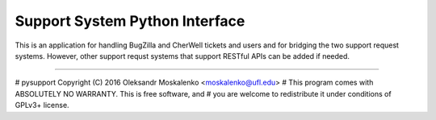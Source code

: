 Support System Python Interface
===============================

This is an application for handling BugZilla and CherWell tickets and users and
for bridging the two support request systems. However, other support requst
systems that support RESTful APIs can be added if needed.

----

#    pysupport Copyright (C) 2016  Oleksandr Moskalenko <moskalenko@ufl.edu>
#    This program comes with ABSOLUTELY NO WARRANTY. This is free software, and
#    you are welcome to redistribute it under conditions of GPLv3+ license.

